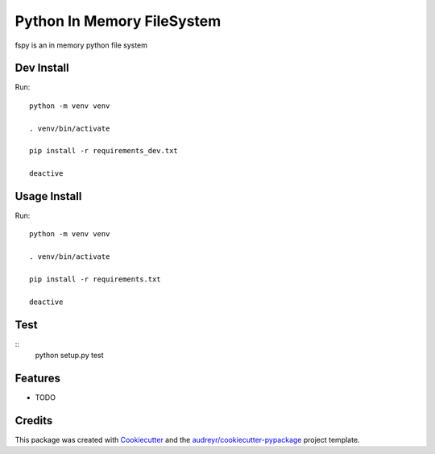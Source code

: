 ===========================
Python In Memory FileSystem
===========================






fspy is an in memory python file system




Dev Install
--------

Run::

	python -m venv venv

	. venv/bin/activate

	pip install -r requirements_dev.txt

	deactive

Usage Install
--------

Run::

	python -m venv venv

	. venv/bin/activate

	pip install -r requirements.txt

	deactive


Test
--------

::
	python setup.py test


Features
--------

* TODO

Credits
-------

This package was created with Cookiecutter_ and the `audreyr/cookiecutter-pypackage`_ project template.

.. _Cookiecutter: https://github.com/audreyr/cookiecutter
.. _`audreyr/cookiecutter-pypackage`: https://github.com/audreyr/cookiecutter-pypackage
